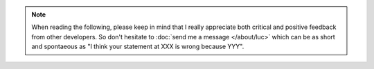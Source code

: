 .. note::

  When reading the following, please keep in mind
  that I really appreciate both critical and positive feedback 
  from other developers.
  So don't hesitate to :doc:`send me a message </about/luc>` 
  which can be as short and spontaeous as
  "I think your statement at XXX is wrong because YYY".
  

